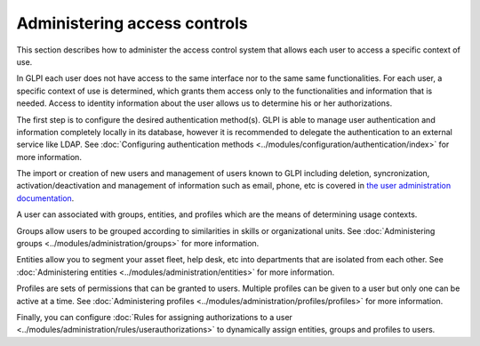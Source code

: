 Administering access controls
=============================

This section describes how to administer the access control system that allows each user to access a specific context of use.

In GLPI each user does not have access to the same interface nor to the same same functionalities.
For each user, a specific context of use is determined, which grants them access only to the functionalities and information that is needed.
Access to identity information about the user allows us to determine his or her authorizations.

The first step is to configure the desired authentication method(s).
GLPI is able to manage user authentication and information completely locally in its database, however it is recommended to delegate the authentication to an external service like LDAP.
See :doc:`Configuring authentication methods <../modules/configuration/authentication/index>` for more information.

The import or creation of new users and management of users known to GLPI including deletion, syncronization, activation/deactivation and management of information such as email, phone, etc is covered in `the user administration documentation <administration_user.html>`__.

A user can associated with groups, entities, and profiles which are the means of determining usage contexts.

Groups allow users to be grouped according to similarities in skills or organizational units.
See :doc:`Administering groups <../modules/administration/groups>` for more information.


Entities allow you to segment your asset fleet, help desk, etc into departments that are isolated from each other.
See :doc:`Administering entities <../modules/administration/entities>` for more information.

Profiles are sets of permissions that can be granted to users. Multiple profiles can be given to a user but only one can be active at a time.
See :doc:`Administering profiles <../modules/administration/profiles/profiles>` for more information.

Finally, you can configure :doc:`Rules for assigning authorizations to a user <../modules/administration/rules/userauthorizations>` to dynamically assign entities, groups and profiles to users.